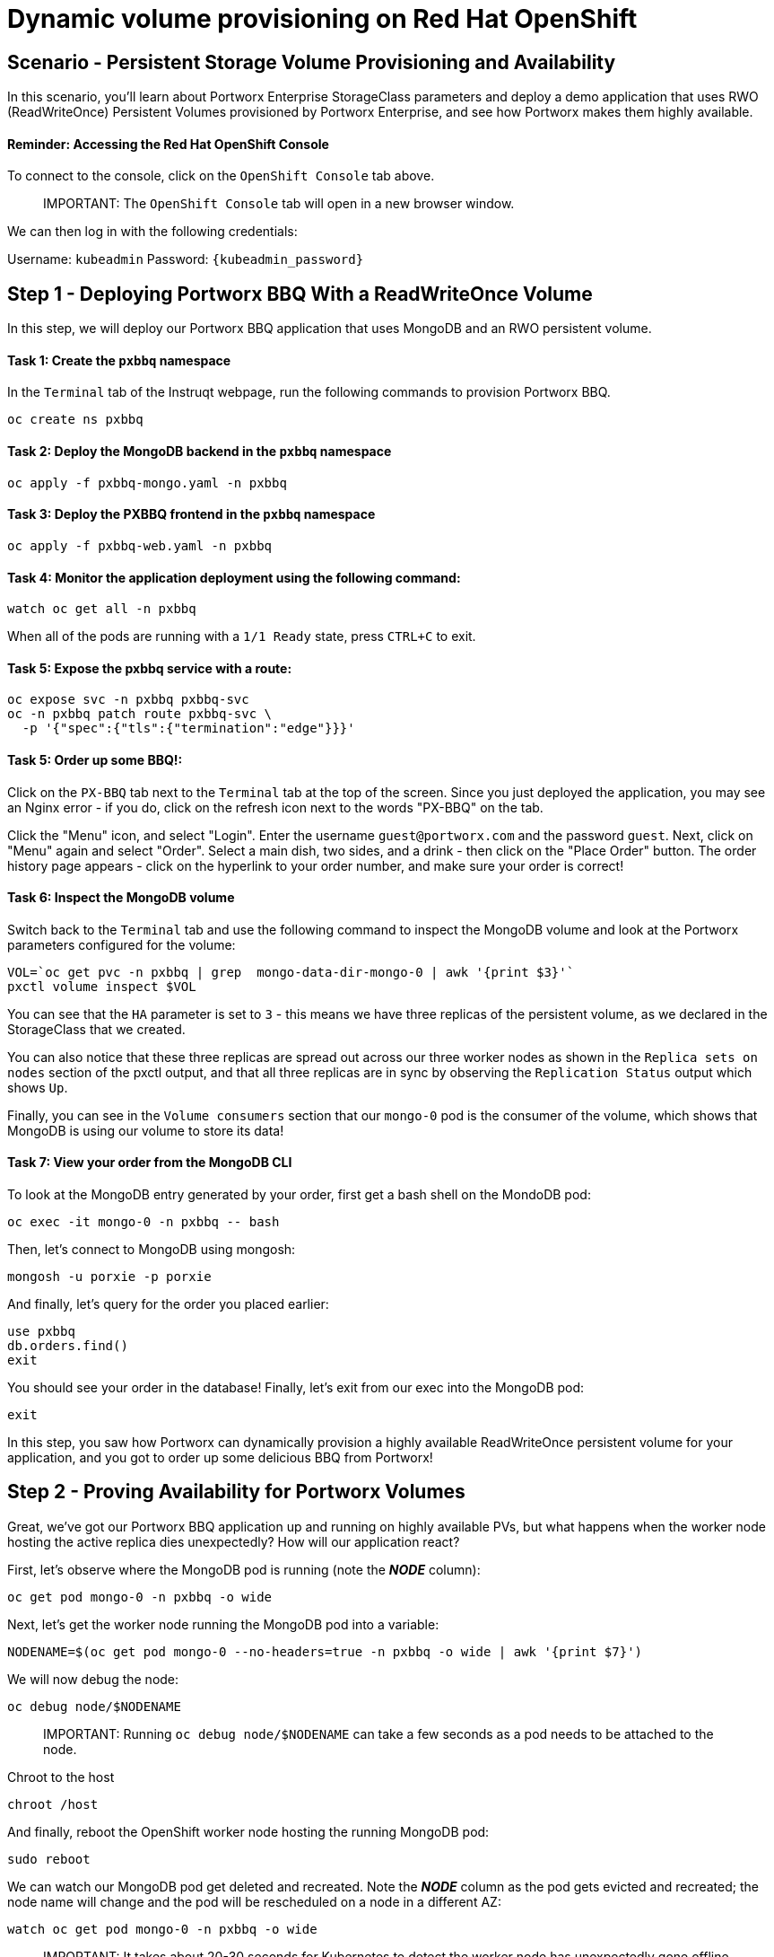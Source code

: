 = Dynamic volume provisioning on Red Hat OpenShift
:_sandbox_id:
:difficulty: basic
:id: yxf3oolt8wnk
:notes: [{"type"=>"text", "contents"=>"We will now provision some volumes"}]
:slug: ocp-dynamic-vol
:tabs: [{"id"=>"rv7kujgmsrug", "title"=>"Terminal", "type"=>"terminal", "hostname"=>"cloud-client", "cmd"=>"su - root"}, {"id"=>"xihillsltpxz", "title"=>"OpenShift Console", "type"=>"website", "url"=>"https://console-openshift-console.apps.ocp.${_SANDBOX_ID}.instruqt.pxbbq.com", "new_window"=>true}, {"id"=>"yu4tg5pexxon", "title"=>"PX-BBQ", "type"=>"website", "url"=>"https://pxbbq-svc-pxbbq.apps.ocp.${_SANDBOX_ID}.instruqt.pxbbq.com"}]
:teaser: Dynamic volume provisioning on Red Hat OpenShift
:timelimit: 600
:type: challenge

== Scenario - Persistent Storage Volume Provisioning and Availability

In this scenario, you'll learn about Portworx Enterprise StorageClass parameters and deploy a demo application that uses RWO (ReadWriteOnce) Persistent Volumes provisioned by Portworx Enterprise, and see how Portworx makes them highly available.

[discrete]
==== Reminder: Accessing the Red Hat OpenShift Console

To connect to the console, click on the `OpenShift Console` tab above.

____
IMPORTANT:
 The `OpenShift Console` tab will open in a new browser window.
____

We can then log in with the following credentials:

Username: `kubeadmin` Password: `{kubeadmin_password}`

== Step 1 - Deploying Portworx BBQ With a ReadWriteOnce Volume

In this step, we will deploy our Portworx BBQ application that uses MongoDB and an RWO persistent volume.

[discrete]
==== Task 1: Create the `pxbbq` namespace

In the `Terminal` tab of the Instruqt webpage, run the following commands to provision Portworx BBQ.

[,bash,subs="attributes",role="execute"]
----
oc create ns pxbbq
----

[discrete]
==== Task 2: Deploy the MongoDB backend in the `pxbbq` namespace

[,bash,subs="attributes",role="execute"]
----
oc apply -f pxbbq-mongo.yaml -n pxbbq
----

[discrete]
==== Task 3: Deploy the PXBBQ frontend in the `pxbbq` namespace

[,bash,subs="attributes",role="execute"]
----
oc apply -f pxbbq-web.yaml -n pxbbq
----

[discrete]
==== Task 4: Monitor the application deployment using the following command:

[,bash,subs="attributes",role="execute"]
----
watch oc get all -n pxbbq
----

When all of the pods are running with a `1/1 Ready` state, press `CTRL+C` to exit.

[discrete]
==== Task 5: Expose the pxbbq service with a route:

[,bash,subs="attributes",role="execute"]
----
oc expose svc -n pxbbq pxbbq-svc
oc -n pxbbq patch route pxbbq-svc \
  -p '{"spec":{"tls":{"termination":"edge"}}}'
----

[discrete]
==== Task 5: Order up some BBQ!:

Click on the `PX-BBQ` tab next to the `Terminal` tab at the top of the screen.
Since you just deployed the application, you may see an Nginx error - if you do, click on the refresh icon next to the words "PX-BBQ" on the tab.

Click the "Menu" icon, and select "Login".
Enter the username `guest@portworx.com` and the password `guest`.
Next, click on "Menu" again and select "Order".
Select a main dish, two sides, and a drink - then click on the "Place Order" button.
The order history page appears - click on the hyperlink to your order number, and make sure your order is correct!

[discrete]
==== Task 6: Inspect the MongoDB volume

Switch back to the `Terminal` tab and use the following command to inspect the MongoDB volume and look at the Portworx parameters configured for the volume:

[,bash,subs="attributes",role="execute"]
----
VOL=`oc get pvc -n pxbbq | grep  mongo-data-dir-mongo-0 | awk '{print $3}'`
pxctl volume inspect $VOL
----

You can see that the `HA` parameter is set to `3` - this means we have three replicas of the persistent volume, as we declared in the StorageClass that we created.

You can also notice that these three replicas are spread out across our three worker nodes as shown in the `Replica sets on nodes` section of the pxctl output, and that all three replicas are in sync by observing the `Replication Status` output which shows `Up`.

Finally, you can see in the `Volume consumers` section that our `mongo-0` pod is the consumer of the volume, which shows that MongoDB is using our volume to store its data!

[discrete]
==== Task 7: View your order from the MongoDB CLI

To look at the MongoDB entry generated by your order, first get a bash shell on the MondoDB pod:

[,bash,subs="attributes",role="execute"]
----
oc exec -it mongo-0 -n pxbbq -- bash
----

Then, let's connect to MongoDB using mongosh:

[,bash,subs="attributes",role="execute"]
----
mongosh -u porxie -p porxie
----

And finally, let's query for the order you placed earlier:

[,bash,subs="attributes",role="execute"]
----
use pxbbq
db.orders.find()
exit
----

You should see your order in the database!
Finally, let's exit from our exec into the MongoDB pod:

[,bash,subs="attributes",role="execute"]
----
exit
----

In this step, you saw how Portworx can dynamically provision a highly available ReadWriteOnce persistent volume for your application, and you got to order up some delicious BBQ from Portworx!

== Step 2 - Proving Availability for Portworx Volumes

Great, we've got our Portworx BBQ application up and running on highly available PVs, but what happens when the worker node hosting the active replica dies unexpectedly?
How will our application react?

First, let's observe where the MongoDB pod is running (note the *_NODE_* column):

[,bash,subs="attributes",role="execute"]
----
oc get pod mongo-0 -n pxbbq -o wide
----

Next, let's get the worker node running the MongoDB pod into a variable:

[,bash,subs="attributes",role="execute"]
----
NODENAME=$(oc get pod mongo-0 --no-headers=true -n pxbbq -o wide | awk '{print $7}')
----

We will now debug the node:

[,bash,subs="attributes",role="execute"]
----
oc debug node/$NODENAME
----

____
IMPORTANT:
 Running `oc debug node/$NODENAME` can take a few seconds as a pod needs to be attached to the node.
____

Chroot to the host

[,bash,subs="attributes",role="execute"]
----
chroot /host
----

And finally, reboot the OpenShift worker node hosting the running MongoDB pod:

[,bash,subs="attributes",role="execute"]
----
sudo reboot
----

We can watch our MongoDB pod get deleted and recreated.
Note the *_NODE_* column as the pod gets evicted and recreated;
the node name will change and the pod will be rescheduled on a node in a different AZ:

[,bash,subs="attributes",role="execute"]
----
watch oc get pod mongo-0 -n pxbbq -o wide
----

____
IMPORTANT:
 It takes about 20-30 seconds for Kubernetes to detect the worker node has unexpectedly gone offline, and another 10 seconds for the MongoDB pod to get evicted and rescheduled on a surviving node.
You will see the MongoDB pod disappear from the watch command, and shortly thereafter will see a new MongoDB pod appear.

The beauty of this is that Kubernetes is aware of where surviving replicas of the MongoDB volume are thanks to STORK (Storage Orchestration Runtime for Kubernetes), and the replacement MongoDB pod is rescheduled on a node that has a surviving replica.
____

Press `CTRL-C` to exit the watch command once you see the MongoDB pod has successfully restarted.

Now that we have a fresh copy of our MongoDB pod running, let's check the information in our MongoDB collection again to make sure your order is still there!

Again, exec into the freshly created MongoDB pod:

[,bash,subs="attributes",role="execute"]
----
oc exec -it mongo-0 -n pxbbq -- bash
----

Then connect to MongoDB using mongosh:

[,bash,subs="attributes",role="execute"]
----
mongosh -u porxie -p porxie
----

And finally, query for the order you placed earlier:

[,bash,subs="attributes",role="execute"]
----
use pxbbq
db.orders.find()
exit
----

Finally, let's exit from our exec into the MongoDB pod:

[,bash,subs="attributes",role="execute"]
----
exit
----

To finish making sure our application is healthy, click on the `PX-BBQ` tab, and click the refresh icon next to the "PX-BBQ" tab name.
Use the menu to nagivate to "Order History".
You can see that your order for Portworx BBQ is still there!

____
IMPORTANT:
 Since this is a lab environment, we haven't been able to use active health checks for Portworx BBQ since that requires NGINX Plus instead of the Open Source version, and your lab environment may not refresh the web frontend as fast as we'd like.

If your app is not responsive, simply copy the following commands into the terminal to redeploy the web frontend, refresh the application in the `PX-BBQ` tab, and you should be all set to check your order via the UI!

[,bash,subs="attributes",role="execute"]
----
oc delete -f pxbbq-web.yaml -n pxbbq
oc apply -f pxbbq-web.yaml -n pxbbq
----
____

Click the `Next` button to continue
